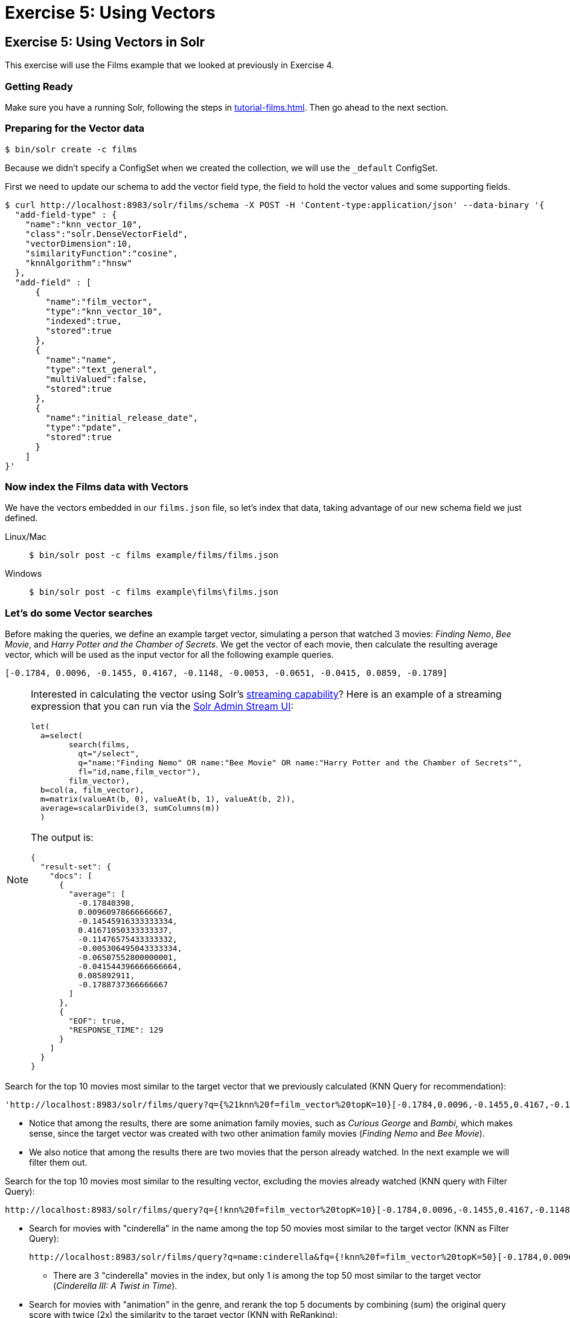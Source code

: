 = Exercise 5: Using Vectors
:experimental:
:tabs-sync-option:
// Licensed to the Apache Software Foundation (ASF) under one
// or more contributor license agreements.  See the NOTICE file
// distributed with this work for additional information
// regarding copyright ownership.  The ASF licenses this file
// to you under the Apache License, Version 2.0 (the
// "License"); you may not use this file except in compliance
// with the License.  You may obtain a copy of the License at
//
//   http://www.apache.org/licenses/LICENSE-2.0
//
// Unless required by applicable law or agreed to in writing,
// software distributed under the License is distributed on an
// "AS IS" BASIS, WITHOUT WARRANTIES OR CONDITIONS OF ANY
// KIND, either express or implied.  See the License for the
// specific language governing permissions and limitations
// under the License.

[[exercise-5]]
== Exercise 5: Using Vectors in Solr

This exercise will use the Films example that we looked at previously in Exercise 4.

=== Getting Ready

Make sure you have a running Solr, following the steps in xref:tutorial-films.adoc#restart-solr[].
Then go ahead to the next section.

=== Preparing for the Vector data

[,console]
----
$ bin/solr create -c films
----

Because we didn't specify a ConfigSet when we created the collection, we will use the `_default` ConfigSet.

First we need to update our schema to add the vector field type, the field to hold the vector values and some supporting fields.

[,console]
----
$ curl http://localhost:8983/solr/films/schema -X POST -H 'Content-type:application/json' --data-binary '{
  "add-field-type" : {
    "name":"knn_vector_10",
    "class":"solr.DenseVectorField",
    "vectorDimension":10,
    "similarityFunction":"cosine",
    "knnAlgorithm":"hnsw"
  },
  "add-field" : [
      {
        "name":"film_vector",
        "type":"knn_vector_10",
        "indexed":true,
        "stored":true
      },
      {
        "name":"name",
        "type":"text_general",
        "multiValued":false,
        "stored":true
      },
      {
        "name":"initial_release_date",
        "type":"pdate",
        "stored":true
      }
    ]  
}'
----

=== Now index the Films data with Vectors

We have the vectors embedded in our `films.json` file, so let's index that data, taking advantage of our new schema field we just defined.

[tabs#index-json]
======
Linux/Mac::
+
====
[,console]
----
$ bin/solr post -c films example/films/films.json

----
====

Windows::
+
====
[,console]
----
$ bin/solr post -c films example\films\films.json
----
====
======

=== Let's do some Vector searches
Before making the queries, we define an example target vector, simulating a person that 
watched 3 movies: _Finding Nemo_, _Bee Movie_, and _Harry Potter and the Chamber of Secrets_. 
We get the vector of each movie, then calculate the resulting average vector, which will 
be used as the input vector for all the following example queries.
        
```
[-0.1784, 0.0096, -0.1455, 0.4167, -0.1148, -0.0053, -0.0651, -0.0415, 0.0859, -0.1789]
```

[NOTE]
====
Interested in calculating the vector using Solr's xref:query-guide:streaming-expressions.adoc[streaming capability]?   
Here is an example of a streaming expression that you can run via the xref:query-guide:stream-screen.adoc[Solr Admin Stream UI]:
```
let(
  a=select(      
        search(films,
          qt="/select",
          q="name:"Finding Nemo" OR name:"Bee Movie" OR name:"Harry Potter and the Chamber of Secrets"",
          fl="id,name,film_vector"),
        film_vector),
  b=col(a, film_vector),
  m=matrix(valueAt(b, 0), valueAt(b, 1), valueAt(b, 2)),
  average=scalarDivide(3, sumColumns(m))
  )
```

The output is:
```
{
  "result-set": {
    "docs": [
      {
        "average": [
          -0.17840398,
          0.00960978666666667,
          -0.14545916333333334,
          0.41671050333333337,
          -0.11476575433333332,
          -0.005306495043333334,
          -0.06507552800000001,
          -0.041544396666666664,
          0.085892911,
          -0.1788737366666667
        ]
      },
      {
        "EOF": true,
        "RESPONSE_TIME": 129
      }
    ]
  }
}
```

====


// Solr URL examples below all have [ and ] characters which, when used with Curl, causes encoding issues so just putting plain http links

Search for the top 10 movies most similar to the target vector that we previously calculated (KNN Query for recommendation):

       'http://localhost:8983/solr/films/query?q={%21knn%20f=film_vector%20topK=10}[-0.1784,0.0096,-0.1455,0.4167,-0.1148,-0.0053,-0.0651,-0.0415,0.0859,-0.1789]'

* Notice that among the results, there are some animation family movies, such as _Curious George_ and _Bambi_, which makes sense, since the target vector was created with two other animation family movies (_Finding Nemo_ and _Bee Movie_).
* We also notice that among the results there are two movies that the person already watched. In the next example we will filter them out.

Search for the top 10 movies most similar to the resulting vector, excluding the movies already watched (KNN query with Filter Query):

       http://localhost:8983/solr/films/query?q={!knn%20f=film_vector%20topK=10}[-0.1784,0.0096,-0.1455,0.4167,-0.1148,-0.0053,-0.0651,-0.0415,0.0859,-0.1789]&fq=-id:("%2Fen%2Ffinding_nemo"%20"%2Fen%2Fbee_movie"%20"%2Fen%2Fharry_potter_and_the_chamber_of_secrets_2002")

  - Search for movies with "cinderella" in the name among the top 50 movies most similar to the target vector (KNN as Filter Query):

       http://localhost:8983/solr/films/query?q=name:cinderella&fq={!knn%20f=film_vector%20topK=50}[-0.1784,0.0096,-0.1455,0.4167,-0.1148,-0.0053,-0.0651,-0.0415,0.0859,-0.1789]

       * There are 3 "cinderella" movies in the index, but only 1 is among the top 50 most similar to the target vector (_Cinderella III: A Twist in Time_).

     - Search for movies with "animation" in the genre, and rerank the top 5 documents by combining (sum) the original query score with twice (2x) the similarity to the target vector (KNN with ReRanking):

       http://localhost:8983/solr/films/query?q=genre:animation&rqq={!knn%20f=film_vector%20topK=10000}[-0.1784,0.0096,-0.1455,0.4167,-0.1148,-0.0053,-0.0651,-0.0415,0.0859,-0.1789]&rq={!rerank%20reRankQuery=$rqq%20reRankDocs=5%20reRankWeight=2}

       * To guarantee we calculate the vector similarity score for all the movies, we set `topK=10000`, a number higher than the total number of documents (`1100`).

   * It's possible to combine the vector similarity scores with other scores, by using Sub-query, 
     xref:query-guide:function-queries.adoc[Function Queries] and xref:query-guide:local-params.adoc#parameter-dereferencing[Parameter Dereferencing] Solr features:

     - Search for "harry potter" movies, ranking the results by the similarity to the target vector instead of the lexical query score. Beside the `q` parameter, we define a "sub-query" named `q_vector`, that will calculate the similarity score between all the movies (since we set `topK=10000`). Then we use the sub-query parameter name as input for the `sort`, specifying that we want to rank descending according to the vector similarity score (`sort=$q_vector desc`):

       http://localhost:8983/solr/films/query?q=name:"harry%20potter"&q_vector={!knn%20f=film_vector%20topK=10000}[-0.1784,0.0096,-0.1455,0.4167,-0.1148,-0.0053,-0.0651,-0.0415,0.0859,-0.1789]&sort=$q_vector%20desc

     - Search for movies with "the" in the name, keeping the original lexical query ranking, but returning only movies with similarity to the target vector of 0.8 or higher. Like previously, we define the sub-query `q_vector`, but this time we use it as input for the `frange` filter, specifying that we want documents with at least 0.8 of vector similarity score:

       http://localhost:8983/solr/films/query?q=name:the&q_vector={!knn%20f=film_vector%20topK=10000}[-0.1784,0.0096,-0.1455,0.4167,-0.1148,-0.0053,-0.0651,-0.0415,0.0859,-0.1789]&fq={!frange%20l=0.8}$q_vector

     - Search for "batman" movies, ranking the results by combining 70% of the original lexical query score and 30% of the similarity to the target vector. Besides the `q` main query and the `q_vector` sub-query, we also specify the `q_lexical` query, which will hold the lexical score of the main `q` query. Then we specify a parameter variable called `score_combined`, which scales the lexical and similarity scores, applies the 0.7 and 0.3 weights, then sum the result. We set the `sort` parameter to order according the combined score, and also set the `fl` parameter so that we can view the intermediary and the combined score values in the response:

       http://localhost:8983/solr/films/query?q=name:batman&q_lexical={!edismax%20v=$q}&q_vector={!knn%20f=film_vector%20topK=10000}[-0.1784,0.0096,-0.1455,0.4167,-0.1148,-0.0053,-0.0651,-0.0415,0.0859,-0.1789]&score_combined=sum(mul(scale($q_lexical,0,1),0.7),mul(scale($q_vector,0,1),0.3))&sort=$score_combined%20desc&fl=name,score,$q_lexical,$q_vector,$score_combined


=== Exercise 5 Wrap Up

In this exercise, we used the Schema API to add the vector field, and then learned how to index and query Solr using vector data structure.
